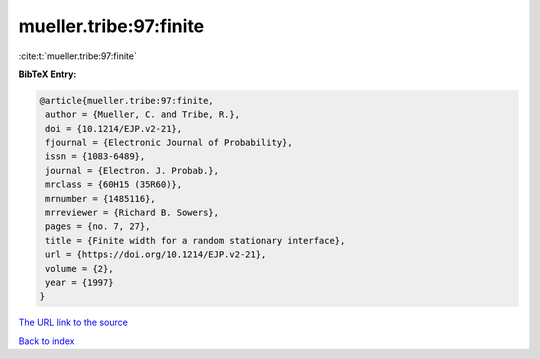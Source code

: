 mueller.tribe:97:finite
=======================

:cite:t:`mueller.tribe:97:finite`

**BibTeX Entry:**

.. code-block:: bibtex

   @article{mueller.tribe:97:finite,
    author = {Mueller, C. and Tribe, R.},
    doi = {10.1214/EJP.v2-21},
    fjournal = {Electronic Journal of Probability},
    issn = {1083-6489},
    journal = {Electron. J. Probab.},
    mrclass = {60H15 (35R60)},
    mrnumber = {1485116},
    mrreviewer = {Richard B. Sowers},
    pages = {no. 7, 27},
    title = {Finite width for a random stationary interface},
    url = {https://doi.org/10.1214/EJP.v2-21},
    volume = {2},
    year = {1997}
   }

`The URL link to the source <ttps://doi.org/10.1214/EJP.v2-21}>`__


`Back to index <../By-Cite-Keys.html>`__
